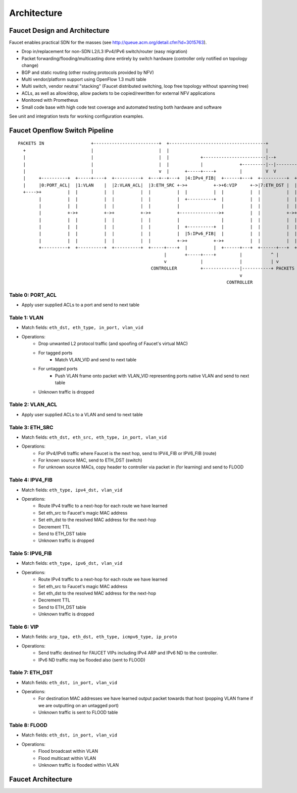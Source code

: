 Architecture
============

Faucet Design and Architecture
------------------------------

Faucet enables practical SDN for the masses (see http://queue.acm.org/detail.cfm?id=3015763).

- Drop in/replacement for non-SDN L2/L3 IPv4/IPv6 switch/router (easy migration)
- Packet forwarding/flooding/multicasting done entirely by switch hardware (controller only notified on topology change)
- BGP and static routing (other routing protocols provided by NFV)
- Multi vendor/platform support using OpenFlow 1.3 multi table
- Multi switch, vendor neutral "stacking" (Faucet distributed switching, loop free topology without spanning tree)
- ACLs, as well as allow/drop, allow packets to be copied/rewritten for external NFV applications
- Monitored with Prometheus
- Small code base with high code test coverage and automated testing both hardware and software

See unit and integration tests for working configuration examples.

Faucet Openflow Switch Pipeline
-------------------------------

::

    PACKETS IN                  +-------------------------+  +-------------------------------------+
      +                         |                         |  |                                     |
      |                         |                         |  |            +------------------------|--+
      |                         |                         |  |            |              +---------|--|----------+
      |                         |                         v  |      +-----+----+         |         V  V          V
      |     +----------+  +-----+----+  +----------+  +---+--+---+  |4:IPv4_FIB|  +------+---+  +----------+  +----------+
      |     |0:PORT_ACL|  |1:VLAN    |  |2:VLAN_ACL|  |3:ETH_SRC +->+          +->+6:VIP     +->|7:ETH_DST |  |8:FLOOD   |
      +---->+          |  |          |  |          |  |          |  |          |  |          |  |          |  |          |
            |          |  |          |  |          |  |          |  +----------+  |          |  |          |  |          |
            |          |  |          |  |          |  |          |                |          |  |          |  |          |
            |          +->+          +->+          +->+          +--------------->+          |  |          +->+          |
            |          |  |          |  |          |  |          |                |          |  |          |  |          |
            |          |  |          |  |          |  |          |  +----------+  |          |  |          |  |          |
            |          |  |          |  |          |  |          |  |5:IPv6_FIB|  |          |  |          |  |          |
            |          |  |          |  |          |  |          +->+          +->+          |  |          |  |          |
            +----------+  +----------+  +----------+  +-----+----+  |          |  +------+---+  +------+---+  +--+-------+
                                                            |       +-----+----+         |           ^ |         |
                                                            v             |              |           | v         v
                                                       CONTROLLER         +--------------|-----------+ PACKETS OUT
                                                                                         v
                                                                                    CONTROLLER

Table 0: PORT_ACL
~~~~~~~~~~~~~~~~~
- Apply user supplied ACLs to a port and send to next table

Table 1: VLAN
~~~~~~~~~~~~~

- Match fields: ``eth_dst, eth_type, in_port, vlan_vid``
- Operations:
    - Drop unwanted L2 protocol traffic (and spoofing of Faucet's virtual MAC)
    - For tagged ports
       - Match VLAN_VID and send to next table
    - For untagged ports
        - Push VLAN frame onto packet with VLAN_VID representing ports native VLAN and send to next table
    - Unknown traffic is dropped

Table 2: VLAN_ACL
~~~~~~~~~~~~~~~~~
- Apply user supplied ACLs to a VLAN and send to next table

Table 3: ETH_SRC
~~~~~~~~~~~~~~~~
- Match fields: ``eth_dst, eth_src, eth_type, in_port, vlan_vid``
- Operations:
    - For IPv4/IPv6 traffic where Faucet is the next hop, send to IPV4_FIB or IPV6_FIB (route)
    - For known source MAC, send to ETH_DST (switch)
    - For unknown source MACs, copy header to controller via packet in (for learning) and send to FLOOD

Table 4: IPV4_FIB
~~~~~~~~~~~~~~~~~
- Match fields: ``eth_type, ipv4_dst, vlan_vid``
- Operations:
    - Route IPv4 traffic to a next-hop for each route we have learned
    - Set eth_src to Faucet's magic MAC address
    - Set eth_dst to the resolved MAC address for the next-hop
    - Decrement TTL
    - Send to ETH_DST table
    - Unknown traffic is dropped

Table 5: IPV6_FIB
~~~~~~~~~~~~~~~~~
- Match fields: ``eth_type, ipv6_dst, vlan_vid``
- Operations:
    - Route IPv4 traffic to a next-hop for each route we have learned
    - Set eth_src to Faucet's magic MAC address
    - Set eth_dst to the resolved MAC address for the next-hop
    - Decrement TTL
    - Send to ETH_DST table
    - Unknown traffic is dropped

Table 6: VIP
~~~~~~~~~~~~

- Match fields: ``arp_tpa, eth_dst, eth_type, icmpv6_type, ip_proto``
- Operations:
    - Send traffic destined for FAUCET VIPs including IPv4 ARP and IPv6 ND to the controller.
    - IPv6 ND traffic may be flooded also (sent to FLOOD)

Table 7: ETH_DST
~~~~~~~~~~~~~~~~
- Match fields: ``eth_dst, in_port, vlan_vid``
- Operations:
    - For destination MAC addresses we have learned output packet towards that host (popping VLAN frame if we are outputting on an untagged port)
    - Unknown traffic is sent to FLOOD table

Table 8: FLOOD
~~~~~~~~~~~~~~
- Match fields: ``eth_dst, in_port, vlan_vid``
- Operations:
    - Flood broadcast within VLAN
    - Flood multicast within VLAN
    - Unknown traffic is flooded within VLAN

Faucet Architecture
-------------------

.. image:: /_static/images/faucet-architecture.png
